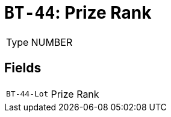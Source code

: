 = `BT-44`: Prize Rank
:navtitle: Business Terms

[horizontal]
Type:: NUMBER

== Fields
[horizontal]
  `BT-44-Lot`:: Prize Rank
